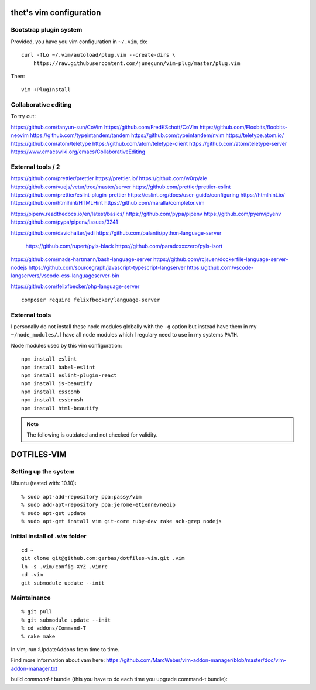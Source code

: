 thet's vim configuration
========================

Bootstrap plugin system
-----------------------

Provided, you have you vim configuration in ``~/.vim``, do::

    curl -fLo ~/.vim/autoload/plug.vim --create-dirs \
        https://raw.githubusercontent.com/junegunn/vim-plug/master/plug.vim

Then::

    vim +PlugInstall


Collaborative editing
---------------------
To try out:

https://github.com/fanyun-sun/CoVim
https://github.com/FredKSchott/CoVim
https://github.com/Floobits/floobits-neovim
https://github.com/typeintandem/tandem
https://github.com/typeintandem/nvim
https://teletype.atom.io/
https://github.com/atom/teletype
https://github.com/atom/teletype-client
https://github.com/atom/teletype-server
https://www.emacswiki.org/emacs/CollaborativeEditing


External tools / 2
------------------

https://github.com/prettier/prettier
https://prettier.io/
https://github.com/w0rp/ale
https://github.com/vuejs/vetur/tree/master/server
https://github.com/prettier/prettier-eslint
https://github.com/prettier/eslint-plugin-prettier
https://eslint.org/docs/user-guide/configuring
https://htmlhint.io/
https://github.com/htmlhint/HTMLHint
https://github.com/maralla/completor.vim

https://pipenv.readthedocs.io/en/latest/basics/
https://github.com/pypa/pipenv
https://github.com/pyenv/pyenv
https://github.com/pypa/pipenv/issues/3241


https://github.com/davidhalter/jedi
https://github.com/palantir/python-language-server
  https://github.com/rupert/pyls-black
  https://github.com/paradoxxxzero/pyls-isort

https://github.com/mads-hartmann/bash-language-server
https://github.com/rcjsuen/dockerfile-language-server-nodejs
https://github.com/sourcegraph/javascript-typescript-langserver
https://github.com/vscode-langservers/vscode-css-languageserver-bin



https://github.com/felixfbecker/php-language-server
::
  composer require felixfbecker/language-server



External tools
--------------

I personally do not install these node modules globally with the ``-g`` option but instead have them in my ``~/node_modules/``.
I have all node modules which I regulary need to use in my systems ``PATH``.

Node modules used by this vim configuration::

    npm install eslint
    npm install babel-eslint
    npm install eslint-plugin-react
    npm install js-beautify
    npm install csscomb
    npm install cssbrush
    npm install html-beautify

.. note:: The following is outdated and not checked for validity.


DOTFILES-VIM
============


Setting up the system
---------------------

Ubuntu (tested with: 10.10)::

    % sudo apt-add-repository ppa:passy/vim
    % sudo add-apt-repository ppa:jerome-etienne/neoip
    % sudo apt-get update
    % sudo apt-get install vim git-core ruby-dev rake ack-grep nodejs

Initial install of `.vim` folder
--------------------------------

::

    cd ~
    git clone git@github.com:garbas/dotfiles-vim.git .vim
    ln -s .vim/config-XYZ .vimrc
    cd .vim
    git submodule update --init


Maintainance
-----------

::

  % git pull
  % git submodule update --init
  % cd addons/Command-T
  % rake make


In vim, run :UpdateAddons from time to time.

Find more information about vam here:
https://github.com/MarcWeber/vim-addon-manager/blob/master/doc/vim-addon-manager.txt

build `command-t` bundle (this you have to do each time you upgrade command-t
bundle)::

